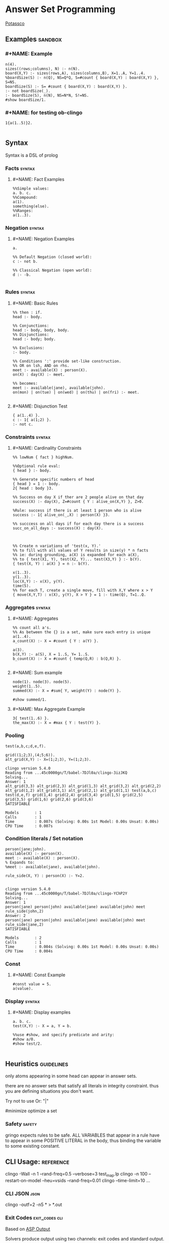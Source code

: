 * Answer Set Programming
#+STARTUP: content
[[https://potassco.org/][Potassco]]

** Examples                                                                     :sandbox:
*** #+NAME: Example
#+begin_src clingo :results output
n(4).
sizes((rows;columns), N) :- n(N).
board(X,Y) :- sizes(rows,A), sizes(columns,B), X=1..A, Y=1..4.
%boardSize(S) :- n(Q), NS=Q*Q, S=#count { board(X,Y) : board(X,Y) }, S=NS.
boardSize(S) :- S= #count { board(X,Y) : board(X,Y) }.
:- not boardSize(_).
:- boardSize(S), n(N), NS=N*N, S!=NS.
#show boardSize/1.
#+end_src

*** #+NAME: for testing ob-clingo
#+HEADER: :clingo-args -n 4
#+begin_src clingo :results output
1{a(1..5)}2.

#+end_src

#+RESULTS:
#+begin_example
   clingo version 5.4.0
   Reading from ...45c0000gn/T/babel-7DJl0a/clingo-GBqwQn
   Solving...
   Answer: 1
   a(5)
   Answer: 2
   a(3)
   Answer: 3
   a(3) a(5)
   Answer: 4
   a(4)
   SATISFIABLE

   Models       : 4+
   Calls        : 1
   Time         : 0.002s (Solving: 0.00s 1st Model: 0.00s Unsat: 0.00s)
   CPU Time     : 0.002s
#+end_example

** Syntax
Syntax is a DSL of prolog
*** Facts                                                                       :syntax:
**** #+NAME: Fact Examples
#+begin_src clingo :results output
%%Simple values:
a. b. c.
%%Compound:
a(1).
something(else).
%%Ranges:
a(1..3).
#+end_src

#+RESULTS:
#+begin_example
clingo version 5.4.0
Reading from ...45c0000gn/T/babel-7DJl0a/clingo-qlIbBl
Solving...
Answer: 1
a(1) a(2) a(3) a b c something(else)
SATISFIABLE

Models       : 1
Calls        : 1
Time         : 0.001s (Solving: 0.00s 1st Model: 0.00s Unsat: 0.00s)
CPU Time     : 0.001s
#+end_example

*** Negation                                                                    :syntax:
**** #+NAME: Negation Examples
#+begin_src clingo :results output
a.

%% Default Negation (closed world):
c :- not b.

%% Classical Negation (open world):
d :- -b.

#+end_src

#+RESULTS:
#+begin_example
    clingo version 5.4.0
    Reading from ...45c0000gn/T/babel-7DJl0a/clingo-w0V4De
    Solving...
    Answer: 1
    c a
    SATISFIABLE

    Models       : 1
    Calls        : 1
    Time         : 0.001s (Solving: 0.00s 1st Model: 0.00s Unsat: 0.00s)
    CPU Time     : 0.001s
#+end_example

*** Rules                                                                       :syntax:
**** #+NAME: Basic Rules
#+begin_src clingo :results output
%% then : if.
head :- body.

%% Conjunctions:
head :- body, body, body.
%% Disjunctions:
head :- body; body.

%% Exclusions:
:- body.

%% Conditions ':' provide set-like construction.
%% OR on lsh, AND on rhs.
meet :- available(X) : person(X).
on(X) : day(X) :- meet.

%% becomes:
meet :- available(jane), available(john).
on(mon) | on(tue) | on(wed) | on(thu) | on(fri) :- meet.

#+end_src

**** #+NAME: Disjunction Test
#+begin_src clingo :results output :clingo-models 5 :c-W all :clingo-output-debug all
{ a(1..4) }.
c :- 1{ a(1;2) }.
:- not c.
#+end_src

#+RESULTS:
#+begin_example
clingo version 5.4.0
Reading from ...45c0000gn/T/babel-7DJl0a/clingo-skiRnE
Solving...
Answer: 1
a(2) c
Answer: 2
a(2) a(4) c
Answer: 3
a(2) a(3) c
Answer: 4
a(2) a(3) a(4) c
Answer: 5
a(1) c
SATISFIABLE

Models       : 5+
Calls        : 1
Time         : 0.003s (Solving: 0.00s 1st Model: 0.00s Unsat: 0.00s)
CPU Time     : 0.003s
#+end_example

*** Constraints                                                                 :syntax:
**** #+NAME: Cardinality Constraints
#+begin_src clingo :results output
%% lowNum { fact } highNum.

%%Optional rule eval:
{ head } :- body.

%% Generate specific numbers of head
{ head } = 1 :- body.
2{ head : body }3.

%% Success on day X if ther are 2 people alive on that day
success(X) :- day(X), Z=#count { Y : alive_on(X,Y) }, Z>0.

%Rule: success if there is at least 1 person who is alive
success :- 1{ alive_on(_,X) : person(X) }3.

%% succcess on all days if for each day there is a success
succ_on_all_days :- success(X) : day(X).



%% Create n variations of 'test(x, Y).'
%% to fill with all values of Y results in size(y) * n facts
%% ie: during grounding, a(X) is expanded for each a(X),
%% to { test(X1, Y), test(X2, Y)... test(X3,Y) } :- b(Y).
{ test(X, Y) : a(X) } = n :- b(Y).

x(1..3).
y(1..3).
loc(X,Y) :- x(X), y(Y).
time(5).
%% for each T, create a single move, fill with X,Y where x > Y
{ move(X,Y,T) : x(X), y(Y), X > Y } = 1 :- time(Q), T=1..Q.
#+end_src

*** Aggregates                                                                  :syntax:
**** #+NAME: Aggregates
#+begin_src clingo :results output
%% count all a's.
%% As between the {} is a set, make sure each entry is unique
a(1..4).
a_count(X) :- X = #count { Y : a(Y) }.

a(3).
b(X,Y) :- a(S), X = 1..S, Y= 1..S.
b_count(X) :- X = #count { temp(Q,R) : b(Q,R) }.

#+end_src

**** #+NAME: Sum example
#+begin_src clingo :results output
node(1). node(3). node(5).
weight(1..5).
summed(X) :- X = #sum{ Y, weight(Y) : node(Y) }.

#show summed/1.
#+end_src

**** #+NAME: Max Aggregate Example
#+begin_src clingo :results output :clingo-models 5 :c-W all :clingo-output-debug all
3{ test(1..6) }.
the_max(X) :- X = #max { Y : test(Y) }.
#+end_src

#+RESULTS:
#+begin_example
clingo version 5.4.0
Reading from ...45c0000gn/T/babel-7DJl0a/clingo-YfPBWx
Solving...
Answer: 1
test(1) test(2) test(3) the_max(3)
Answer: 2
test(1) test(2) test(4) the_max(4)
Answer: 3
test(1) test(3) test(4) the_max(4)
Answer: 4
test(2) test(3) test(4) the_max(4)
Answer: 5
test(1) test(2) test(3) test(4) the_max(4)
SATISFIABLE

Models       : 5+
Calls        : 1
Time         : 0.014s (Solving: 0.00s 1st Model: 0.00s Unsat: 0.00s)
CPU Time     : 0.014s
#+end_example

*** Pooling
#+NAME: Pooling Examples
#+begin_src clingo :results output :clingo-models 5 :c-W all :clingo-output-debug all
test(a,b,c;d,e,f).

grid((1;2;3),(4;5;6)).
alt_grid(X,Y) :- X=(1;2;3), Y=(1;2;3).
#+end_src

#+RESULTS: Pooling Examples
#+begin_example
clingo version 5.4.0
Reading from ...45c0000gn/T/babel-7DJl0a/clingo-3izJKQ
Solving...
Answer: 1
alt_grid(3,3) alt_grid(2,3) alt_grid(1,3) alt_grid(3,2) alt_grid(2,2) alt_grid(1,2) alt_grid(3,1) alt_grid(2,1) alt_grid(1,1) test(a,b,c) test(d,e,f) grid(1,4) grid(2,4) grid(3,4) grid(1,5) grid(2,5) grid(3,5) grid(1,6) grid(2,6) grid(3,6)
SATISFIABLE

Models       : 1
Calls        : 1
Time         : 0.007s (Solving: 0.00s 1st Model: 0.00s Unsat: 0.00s)
CPU Time     : 0.007s
#+end_example

*** Condition literals / Set notation
#+NAME: Condition literal example
#+begin_src clingo :results output :clingo-models 5 :c-W all :clingo-output-debug all
person(jane;john).
available(X) :- person(X).
meet :- available(X) : person(X).
% Expands to:
%meet :- available(jane), available(john).

rule_side(X, Y) : person(X) :- Y=2.

#+end_src

#+RESULTS: Condition literal example
#+begin_example
clingo version 5.4.0
Reading from ...45c0000gn/T/babel-7DJl0a/clingo-YChP2Y
Solving...
Answer: 1
person(jane) person(john) available(jane) available(john) meet rule_side(john,2)
Answer: 2
person(jane) person(john) available(jane) available(john) meet rule_side(jane,2)
SATISFIABLE

Models       : 2
Calls        : 1
Time         : 0.004s (Solving: 0.00s 1st Model: 0.00s Unsat: 0.00s)
CPU Time     : 0.004s
#+end_example

*** Const
**** #+NAME: Const Example
#+begin_src clingo :results output :clingo-models 5 :c-W all :clingo-output-debug all
#const value = 5.
a(value).
#+end_src

#+RESULTS:
#+begin_example
    clingo version 5.4.0
    Reading from ...45c0000gn/T/babel-7DJl0a/clingo-vjJ1iL
    Solving...
    Answer: 1
    a(5)
    SATISFIABLE

    Models       : 1
    Calls        : 1
    Time         : 0.001s (Solving: 0.00s 1st Model: 0.00s Unsat: 0.00s)
    CPU Time     : 0.001s
#+end_example

*** Display                                                                   :syntax:
**** #+NAME: Display examples
#+begin_src clingo :results output
a. b. c.
test(X,Y) :- X = a, Y = b.

%%use #show, and specify predicate and arity:
#show a/0.
#show test/2.

#+end_src

** Heuristics                                                                   :guidelines:
only atoms appearing in some head can appear in answer sets.

there are no answer sets that satisfy all literals in integrity constraint.
thus you are defining situations you don't want.

Try not to use Or: "|"

#minimize optimize a set

*** Safety                                                                      :safety:
gringo expects rules to be safe.
ALL VARIABLES that appear in a rule have to appear in some POSITIVE LITERAL
in the body, thus binding the variable to some existing constant.

** CLI Usage:                                                                   :reference:
clingo -Wall -n 1 --rand-freq=0.5 --verbose=3 test_map.lp
clingo -n 100 --restart-on-model --heu=vsids --rand-freq=0.01
clingo --time-limit=10 ...
*** CLI JSON                                                                    :json:
clingo -outf=2 -n5 * > *.out
*** Exit Codes                                                                  :exit_codes:cli:
Based  on [[https://www.mat.unical.it/aspcomp2013/files/aspoutput.txt][ASP Output]]

Solvers produce output using two channels:
exit codes and
standard output.

Exit codes are used primarly to distinguish succesful runs from
unsuccesful ones; in case a run was successful, the exit code provides
semantic information about the run.  On the other hand, standard output
is used to report answer(s) to the given problem instance, e.g.,
solutions to problems, enumerations thereof, etc.  Solvers may write
warnings, statistics, debug and any additional information on stdout
using comment lines.

**** Output of an Answer Set Solver *
|--------------+-------------------------------------------------------------------------------|
| Delimiter    | Meaning                                                                       |
|--------------+-------------------------------------------------------------------------------|
| ANSWER       | Solution found, next line(s) contains answer (+ costs)                        |
|--------------+-------------------------------------------------------------------------------|
| COST         | The cost of the solution in the previous line                                 |
|--------------+-------------------------------------------------------------------------------|
| INCONSISTENT | Program is inconsistent                                                       |
|--------------+-------------------------------------------------------------------------------|
| UNKNOWN      | No solution has been found yet                                                |
|--------------+-------------------------------------------------------------------------------|
| OPTIMUM      | The solution preceding and the solutions succeeding this delimiter are optima |
|--------------+-------------------------------------------------------------------------------|
| %            | The rest of the line is a uninterpreted comment                               |
|--------------+-------------------------------------------------------------------------------|

**** Exit Code Bit Encoding
Each exit code represents a possibly successful run of a
solver/grounder: based on the exit status, the end user should be able
to answer decision problems without parsing the output, or decide
whether something went wrong or no solution could be found.

Exit codes must fit within the lowest 8 bits of an integer.

The status values 10 and 20 encode satisfiable and unsatisfiable instances.

This gives the following bit patterns for satisfiable and unsatisfiable
runs: 00001010 resp. 00010100.  Furthermore, SAT/QBF solvers may exit
without a known solution (e.g., when they have hit the time/memory
limit), but their exit status do not agree with these kind of runs.

As ASP solvers usually implement many different computational problems,
three exit codes are not enough to give us all information on the exit
status of a solver.  For this reason, we use the following bit scheme to
encode the status of a ground/solver run.

|-------+-------+--------+---------+-------+---------+-------+-------|
| bit 7 | bit 6 | bit 5  | bit 4   | bit 3 | bit 2   | bit 1 | bit 0 |
|-------+-------+--------+---------+-------+---------+-------+-------|
| NORUN | RES   | ALLOPT | EXHAUST | SAT   | EXHAUST | SAT   | INT   |
|-------+-------+--------+---------+-------+---------+-------+-------|

NORUN signals the computation was not started. eg: Syntax error.
Thus EC is 128

INT encodes termination by signal. ie: Interrupted.

Successful grounding runs have exit code 0.

SAT bit encodes that the solver found at least one solution.

EXHAUST flag signals the solver exhaustively went through the search space.

ALLOPT flag signals all optimal solutions have been found.

RES is not specified, it is reserved for future use,
and must be set to 0 whenever INT is 0.

|-----------+-------------------------------------------------------------------------------------------|
| Exit code | Meaning                                                                                   |
|-----------+-------------------------------------------------------------------------------------------|
|         1 | Run interrupted: No solution has been found so far                                        |
|-----------+-------------------------------------------------------------------------------------------|
|        10 | Program is consistent / some consequences exist / query is true                           |
|-----------+-------------------------------------------------------------------------------------------|
|        11 | Run interrupted: Program is consistent / some consequences exist                          |
|-----------+-------------------------------------------------------------------------------------------|
|        20 | Program is inconsistent / query is false                                                  |
|-----------+-------------------------------------------------------------------------------------------|
|        30 | Program is consistent, all possible solutions/consequences enumerated / some optima found |
|-----------+-------------------------------------------------------------------------------------------|
|        31 | Run interrupted: Program is consistent / some optima found                                |
|-----------+-------------------------------------------------------------------------------------------|
|        62 | Program is consistent / all possible optima found                                         |
|-----------+-------------------------------------------------------------------------------------------|
|       128 | Syntax error / command line arguments error                                               |
|-----------+-------------------------------------------------------------------------------------------|

The following table summarises the expected behaviour of a solver when
interrupted by one of the following (standard) termination signals:

|-------------+------------------+---------------------------------+-------------|
| Reason      | Default action   | Expected action                 | Description |
|-------------+------------------+---------------------------------+-------------|
| SIGHUP (1)  | exit(129)        | exit(1) or exit(11) or exit(31) | kill -HUP   |
| SIGINT (2)  | exit(130)        | exit(1) or exit(11) or exit(31) | Ctrl-C      |
| SIGQUIT (3) | exit(131) + core | exit(1) or exit(11) or exit(31) | Ctrl-\      |
|-------------+------------------+---------------------------------+-------------|

Further signals are relevant in the context of the ASP Competition 2013.
Here, different signals encode the reason for solver termination.

|--------------+------------------+---------------------------------+-----------------------------------------------------|
| Reason       | Default action   | Expected action                 | Description                                         |
|--------------+------------------+---------------------------------+-----------------------------------------------------|
| SIGKILL (9)  | exit(137)        | cannot be changed               | sent when process(es) continue to run after timeout |
| SIGSEGV (11) | exit(139)        | exit(1) or exit(11) or exit(31) | sent when memout is reached, or programming error   |
| SIGTERM (15) | exit(143)        | exit(1) or exit(11) or exit(31) | sent at most 10 secs after timeout                  |
| SIGXCPU (24) | exit(152) + core | exit(1) or exit(11) or exit(31) | sent when timeout is reached                        |
| SIGXFSZ (25) | exit(153) + core | exit(1) or exit(11) or exit(31) | sent when max filesize is reached                   |
|--------------+------------------+---------------------------------+-----------------------------------------------------|
** Babel Usage
Clingo can be used in babel source blocks.

CLI arguments can be passed in a header:
#+HEADER: :c-n 5

Or in the src block:
#+begin_src clingo :results output :clingo-models 5 :c-W all :clingo-output-debug all

#+end_src

** Sandbox
***   #+NAME: Rain and Sprinklers
#+begin_src clingo :results output :clingo-models 5 :c-W all :clingo-output-debug all
0 { rain;sprinkler;summer } 1.
%:- rain, sprinkler,summer.
wet(rain) :- rain.
wet(sprinkler) :- sprinkler.
dry :- not wet(_).
-dry :- wet(_).
%%:- not wet(_).
#+end_src

#+RESULTS:
#+begin_example
   clingo version 5.4.0
   Reading from ...45c0000gn/T/babel-7DJl0a/clingo-BOK9kE
   Solving...
   Answer: 1
   dry
   Answer: 2
   dry summer
   Answer: 3
   wet(rain) rain -dry
   Answer: 4
   wet(sprinkler) sprinkler -dry
   SATISFIABLE

   Models       : 4
   Calls        : 1
   Time         : 0.005s (Solving: 0.00s 1st Model: 0.00s Unsat: 0.00s)
   CPU Time     : 0.005s
#+end_example

***   #+NAME: Graph Test
#+begin_src clingo :results output :clingo-models 5 :c-W all :clingo-output-debug all :clingo-time-limit 10
node(a;b;c;d;e).
weight(1..3).

{ edge(X,Y,W) } :- node(X), node(Y), weight(W).

connected(A,B) :- edge(A,B,W).
connected(B,A) :- edge(A,B,W).
connected(A,C) :- connected(A,B), connected(B,C), A!=B, A!=C.


all_connected :- connected(Y,X) : node(Y), node(X), X != Y.

all_edges(X,Z3) :- node(X), Z = #count { Y : edge(X,Y,_) }, Z2 = #count{ Y : edge(Y,X,_) }, Z3=Z+Z2.
all_weights(Z) :- Z = #sum { W,X,Y : edge(X,Y,W) }.
:- all_connected.
:- edge(X,X,_).
:- edge(X,Y,_), edge(Y,X,_).
:- edge(X,Y,W), edge(X,Y,W2), W!=W2.
:- all_edges(_,E), E > 2.
:- all_edges(_,E), E = 0.

#show edge/3.
#show connected/2.
#show all_connected/0.
#show all_weights/1.
#show all_edges/2.
#+end_src

***   #+NAME: Testblock
#+begin_src clingo :results output :clingo-models 5 :c-W all :clingo-output-debug all
{max_count(5..9)} = 1.

time(1..X) :- max_count(X).
speech(a;b;c;d;e).
start(a).
{ end(X) : speech(X) } = 1.

action(0,X,1) :- start(X), time(1).

{ action(S,X,T+1) } :- time(T), speech(X), action(_,S,T), time(T+1).
action(X,T) :- action(_,X,T).

duplicate(T) :- time(T), C=#count{ temp(X,T) : action(Y,X,T) }, C > 1.

missing :- action(_,_,T), time(T+1), not action(_,_,T+1).
missing :- time(T), duplicate(T).
missing :- end(X), T = #max { Y : time(Y) }, not action(X,T).
missing :- action(b,X,T), X != d.
missing :- action(X,X,T).
missing :- not action(_,b,_).
missing :- action(a,c,T).

:- missing.

#show end/1.
%% #show action/3.
#show missing/0.
#show action/2.
#+end_src

***   #+NAME: another test
   #+begin_src clingo :results output :clingo-models 5 :c-W all :clindo-output-debug all
time(1..5).
fruit(3).

available(X) :- fruit(X).

eat(1, X) :- time(1), fruit(X).

{eat(T, X)} :- time(T), eat(T-1, X+1).
{buy(T, X+1)} :- time(T), eat(T-1, X).
{wait(T, 0)}   :- time(T), eat(T-1, 0).


used(T) :- eat(T,_).
used(T) :- buy(T,_).
used(T) :- wait(T).


:- eat(T,_), T>5.
:- eat(_, X), X<0.
:- eat(5,_); wait(5).
:- eat(T, _), buy(T, _).
:- time(T), not used(T).

#show eat/2.
#show wait/2.
#show buy/2.
#+end_src

#+RESULTS:
#+begin_example
clingo version 5.4.0
Reading from ...45c0000gn/T/babel-7DJl0a/clingo-OZxjKu
Solving...
Answer: 1
eat(1,3) eat(2,2) eat(3,1) eat(4,0) buy(5,1)
Answer: 2
eat(1,3) eat(2,2) eat(3,1) eat(4,0) buy(5,1) wait(5,0)
SATISFIABLE

Models       : 2
Calls        : 1
Time         : 0.003s (Solving: 0.00s 1st Model: 0.00s Unsat: 0.00s)
CPU Time     : 0.003s
#+end_example

*** transitions
#+NAME: transition test
#+begin_src clingo :results output :clingo-models 5 :c-W all :clingo-output-debug all
{test(X,Y); test(Y,X)} :- X=a, Y=b.

#+end_src

#+RESULTS: transition test
#+begin_example
clingo version 5.4.0
Reading from ...45c0000gn/T/babel-7DJl0a/clingo-FbTo7f
Solving...
Answer: 1
a
Answer: 2
test(b,a) a
Answer: 3
test(a,b) a
Answer: 4
test(a,b) test(b,a) a
Answer: 5
c
SATISFIABLE

Models       : 5+
Calls        : 1
Time         : 0.748s (Solving: 0.00s 1st Model: 0.00s Unsat: 0.00s)
CPU Time     : 0.004s
#+end_example
